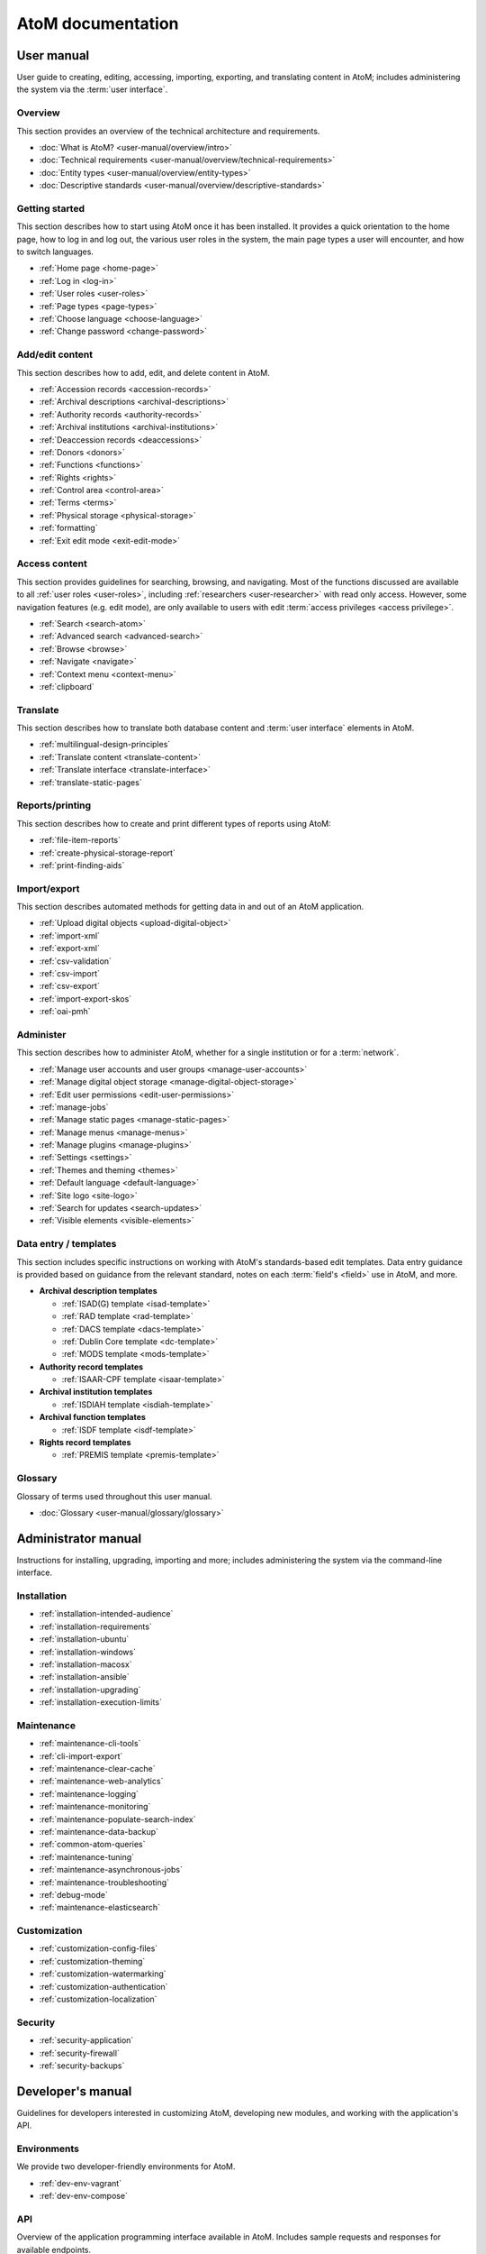 .. _home:

==================
AtoM documentation
==================

.. _user-manual-home:

User manual
===========

User guide to creating, editing, accessing, importing, exporting, and
translating content in AtoM; includes administering the system via the
:term:`user interface`.

.. _overview:

Overview
--------

This section provides an overview of the technical architecture and
requirements.

* :doc:`What is AtoM? <user-manual/overview/intro>`
* :doc:`Technical requirements <user-manual/overview/technical-requirements>`
* :doc:`Entity types <user-manual/overview/entity-types>`
* :doc:`Descriptive standards <user-manual/overview/descriptive-standards>`

.. _getting-started:

Getting started
----------------

This section describes how to start using AtoM once it has been installed. It
provides a quick orientation to the home page, how to log in and log out, the
various user roles in the system, the main page types a user will encounter, and
how to switch languages.

* :ref:`Home page <home-page>`
* :ref:`Log in <log-in>`
* :ref:`User roles <user-roles>`
* :ref:`Page types <page-types>`
* :ref:`Choose language <choose-language>`
* :ref:`Change password <change-password>`

.. _add-edit-content:

Add/edit content
----------------

This section describes how to add, edit, and delete content in AtoM.

* :ref:`Accession records <accession-records>`
* :ref:`Archival descriptions <archival-descriptions>`
* :ref:`Authority records <authority-records>`
* :ref:`Archival institutions <archival-institutions>`
* :ref:`Deaccession records <deaccessions>`
* :ref:`Donors <donors>`
* :ref:`Functions <functions>`
* :ref:`Rights <rights>`
* :ref:`Control area <control-area>`
* :ref:`Terms <terms>`
* :ref:`Physical storage <physical-storage>`
* :ref:`formatting`
* :ref:`Exit edit mode <exit-edit-mode>`

.. _access-content:

Access content
--------------

This section provides guidelines for searching, browsing, and navigating. Most
of the functions discussed are available to all :ref:`user roles <user-roles>`,
including :ref:`researchers <user-researcher>` with read only access. However,
some navigation features (e.g. edit mode), are only available to users with
edit :term:`access privileges <access privilege>`.

* :ref:`Search <search-atom>`
* :ref:`Advanced search <advanced-search>`
* :ref:`Browse <browse>`
* :ref:`Navigate <navigate>`
* :ref:`Context menu <context-menu>`
* :ref:`clipboard`

.. _translate:

Translate
---------

This section describes how to translate both database content and
:term:`user interface` elements in AtoM.

* :ref:`multilingual-design-principles`
* :ref:`Translate content <translate-content>`
* :ref:`Translate interface <translate-interface>`
* :ref:`translate-static-pages`


.. _reports-printing:

Reports/printing
----------------

This section describes how to create and print different types of reports using
AtoM:

* :ref:`file-item-reports`
* :ref:`create-physical-storage-report`
* :ref:`print-finding-aids`


.. _import-export:

Import/export
-------------

This section describes automated methods for getting data in and out of an AtoM
application.

* :ref:`Upload digital objects <upload-digital-object>`
* :ref:`import-xml`
* :ref:`export-xml`
* :ref:`csv-validation`
* :ref:`csv-import`
* :ref:`csv-export`
* :ref:`import-export-skos`
* :ref:`oai-pmh`

.. _administer:

Administer
----------

This section describes how to administer AtoM, whether for a single institution
or for a :term:`network`.

* :ref:`Manage user accounts and user groups <manage-user-accounts>`
* :ref:`Manage digital object storage <manage-digital-object-storage>`
* :ref:`Edit user permissions <edit-user-permissions>`
* :ref:`manage-jobs`
* :ref:`Manage static pages <manage-static-pages>`
* :ref:`Manage menus <manage-menus>`
* :ref:`Manage plugins <manage-plugins>`
* :ref:`Settings <settings>`
* :ref:`Themes and theming <themes>`
* :ref:`Default language <default-language>`
* :ref:`Site logo <site-logo>`
* :ref:`Search for updates <search-updates>`
* :ref:`Visible elements <visible-elements>`

.. _data-entry:

Data entry / templates
-----------------------

This section includes specific instructions on working with AtoM's
standards-based edit templates. Data entry guidance is provided based on
guidance from the relevant standard, notes on each :term:`field's <field>` use
in AtoM, and more.

* **Archival description templates**

  * :ref:`ISAD(G) template <isad-template>`
  * :ref:`RAD template <rad-template>`
  * :ref:`DACS template <dacs-template>`
  * :ref:`Dublin Core template <dc-template>`
  * :ref:`MODS template <mods-template>`

* **Authority record templates**

  * :ref:`ISAAR-CPF template <isaar-template>`

* **Archival institution templates**

  * :ref:`ISDIAH template <isdiah-template>`

* **Archival function templates**

  * :ref:`ISDF template <isdf-template>`

* **Rights record templates**

  * :ref:`PREMIS template <premis-template>`

Glossary
--------

Glossary of terms used throughout this user manual.

* :doc:`Glossary <user-manual/glossary/glossary>`

.. _admin-manual-home:

Administrator manual
====================

Instructions for installing, upgrading, importing and more; includes
administering the system via the command-line interface.

.. _admin-installation:

Installation
------------

* :ref:`installation-intended-audience`
* :ref:`installation-requirements`
* :ref:`installation-ubuntu`
* :ref:`installation-windows`
* :ref:`installation-macosx`
* :ref:`installation-ansible`
* :ref:`installation-upgrading`
* :ref:`installation-execution-limits`


.. _admin-maintenance:

Maintenance
-----------

* :ref:`maintenance-cli-tools`
* :ref:`cli-import-export`
* :ref:`maintenance-clear-cache`
* :ref:`maintenance-web-analytics`
* :ref:`maintenance-logging`
* :ref:`maintenance-monitoring`
* :ref:`maintenance-populate-search-index`
* :ref:`maintenance-data-backup`
* :ref:`common-atom-queries`
* :ref:`maintenance-tuning`
* :ref:`maintenance-asynchronous-jobs`
* :ref:`maintenance-troubleshooting`
* :ref:`debug-mode`
* :ref:`maintenance-elasticsearch`

.. _admin-customization:

Customization
-------------

* :ref:`customization-config-files`
* :ref:`customization-theming`
* :ref:`customization-watermarking`
* :ref:`customization-authentication`
* :ref:`customization-localization`

.. _admin-security:

Security
--------

* :ref:`security-application`
* :ref:`security-firewall`
* :ref:`security-backups`

.. _dev-manual-home:

Developer's manual
==================

Guidelines for developers interested in customizing AtoM, developing new
modules, and working with the application's API.

.. _dev-env-home:

Environments
------------

We provide two developer-friendly environments for AtoM.

* :ref:`dev-env-vagrant`
* :ref:`dev-env-compose`

.. _dev-api-home:

API
---

Overview of the application programming interface available in AtoM. Includes
sample requests and responses for available endpoints.

* :ref:`api-intro`
* :ref:`api-browse-taxonomies`
* :ref:`api-browse-io`
* :ref:`api-read-io`
* :ref:`api-download-do`
